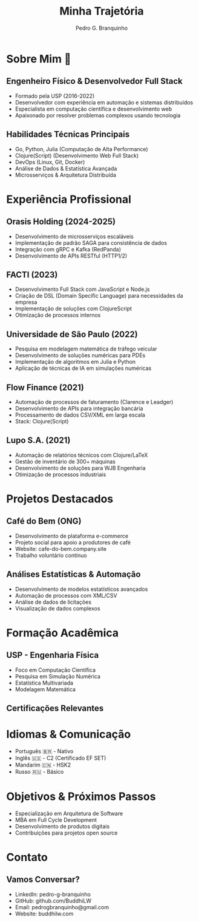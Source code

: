 :REVEAL_PROPERTIES:
#+REVEAL_ROOT: https://cdn.jsdelivr.net/npm/reveal.js
#+REVEAL_REVEAL_JS_VERSION: 4
#+REVEAL_EXTRA_CSS: ./css/custom.css
#+REVEAL_EXTRA_CSS: ./css/fonts.css
#+REVEAL_EXTERNAL_PLUGINS: (spotlight "js/spotlight.js" "plugin/spotlight.js")
#+REVEAL_EXTRA_SCRIPT_SRC: ./js/caption.js
#+REVEAL_EXTRA_SCRIPT_SRC: ./js/style.js
#+REVEAL_PLUGINS: (highlight)
#+REVEAL_HIGHLIGHT_CSS: https://cdn.jsdelivr.net/npm/reveal.js@4.2.0/plugin/highlight/monokai.css
#+OPTIONS: reveal_global_footer:t
#+OPTIONS: timestamp:nil toc:2 num:nil
:END:

#+title: Minha Trajetória
#+AUTHOR: Pedro G. Branquinho
#+OPTIONS: toc:nil

* Sobre Mim 👋
** Engenheiro Físico & Desenvolvedor Full Stack
#+ATTR_REVEAL: :frag (appear)
- Formado pela USP (2016-2022)
- Desenvolvedor com experiência em automação e sistemas distribuídos
- Especialista em computação científica e desenvolvimento web
- Apaixonado por resolver problemas complexos usando tecnologia

** Habilidades Técnicas Principais
#+ATTR_REVEAL: :frag (highlight-current-red)
- Go, Python, Julia (Computação de Alta Performance)
- Clojure(Script) (Desenvolvimento Web Full Stack)
- DevOps (Linux, Git, Docker)
- Análise de Dados & Estatística Avançada
- Microsserviços & Arquitetura Distribuída

* Experiência Profissional
** Orasis Holding (2024-2025)
#+ATTR_REVEAL: :frag (appear)
- Desenvolvimento de microsserviços escaláveis
- Implementação de padrão SAGA para consistência de dados
- Integração com gRPC e Kafka (RedPanda)
- Desenvolvimento de APIs RESTful (HTTP1/2)

** FACTI (2023)
#+ATTR_REVEAL: :frag (appear)
- Desenvolvimento Full Stack com JavaScript e Node.js
- Criação de DSL (Domain Specific Language) para necessidades da empresa
- Implementação de soluções com ClojureScript
- Otimização de processos internos

** Universidade de São Paulo (2022)
#+ATTR_REVEAL: :frag (appear)
- Pesquisa em modelagem matemática de tráfego veicular
- Desenvolvimento de soluções numéricas para PDEs
- Implementação de algoritmos em Julia e Python
- Aplicação de técnicas de IA em simulações numéricas

** Flow Finance (2021)
#+ATTR_REVEAL: :frag (appear)
- Automação de processos de faturamento (Clarence e Leadger)
- Desenvolvimento de APIs para integração bancária
- Processamento de dados CSV/XML em larga escala
- Stack: Clojure(Script)

** Lupo S.A. (2021)
#+ATTR_REVEAL: :frag (appear)
- Automação de relatórios técnicos com Clojure/LaTeX
- Gestão de inventário de 300+ máquinas
- Desenvolvimento de soluções para WJB Engenharia
- Otimização de processos industriais

* Projetos Destacados
** Café do Bem (ONG)
#+ATTR_REVEAL: :frag (appear)
- Desenvolvimento de plataforma e-commerce
- Projeto social para apoio a produtores de café
- Website: cafe-do-bem.company.site
- Trabalho voluntário contínuo

** Análises Estatísticas & Automação
#+ATTR_REVEAL: :frag (appear)
- Desenvolvimento de modelos estatísticos avançados
- Automação de processos com XML/CSV
- Análise de dados de licitações
- Visualização de dados complexos

* Formação Acadêmica
** USP - Engenharia Física
#+ATTR_REVEAL: :frag (appear)
- Foco em Computação Científica
- Pesquisa em Simulação Numérica
- Estatística Multivariada
- Modelagem Matemática

** Certificações Relevantes
:PROPERTIES:
:reveal_background_iframe: https://buddhilw.github.io/bug-free-fiesta/
:reveal_background: rgb(250,250,250)
:reveal_foreground: rgb(100,0,100)
:reveal_background_opacity: 0.90
:html_container_class: title__cards
:END:

* Idiomas & Comunicação
#+ATTR_REVEAL: :frag (appear)
- Português 🇧🇷 - Nativo
- Inglês 🇺🇸 - C2 (Certificado EF SET)
- Mandarim 🇨🇳 - HSK2
- Russo 🇷🇺 - Básico

* Objetivos & Próximos Passos
#+ATTR_REVEAL: :frag (highlight-current-blue)
- Especialização em Arquitetura de Software
- MBA em Full Cycle Development
- Desenvolvimento de produtos digitais
- Contribuições para projetos open source

* Contato
** Vamos Conversar?
#+ATTR_REVEAL: :frag (appear)
- LinkedIn: pedro-g-branquinho
- GitHub: github.com/BuddhiLW
- Email: pedrogbranquinho@gmail.com
- Website: buddhilw.com
